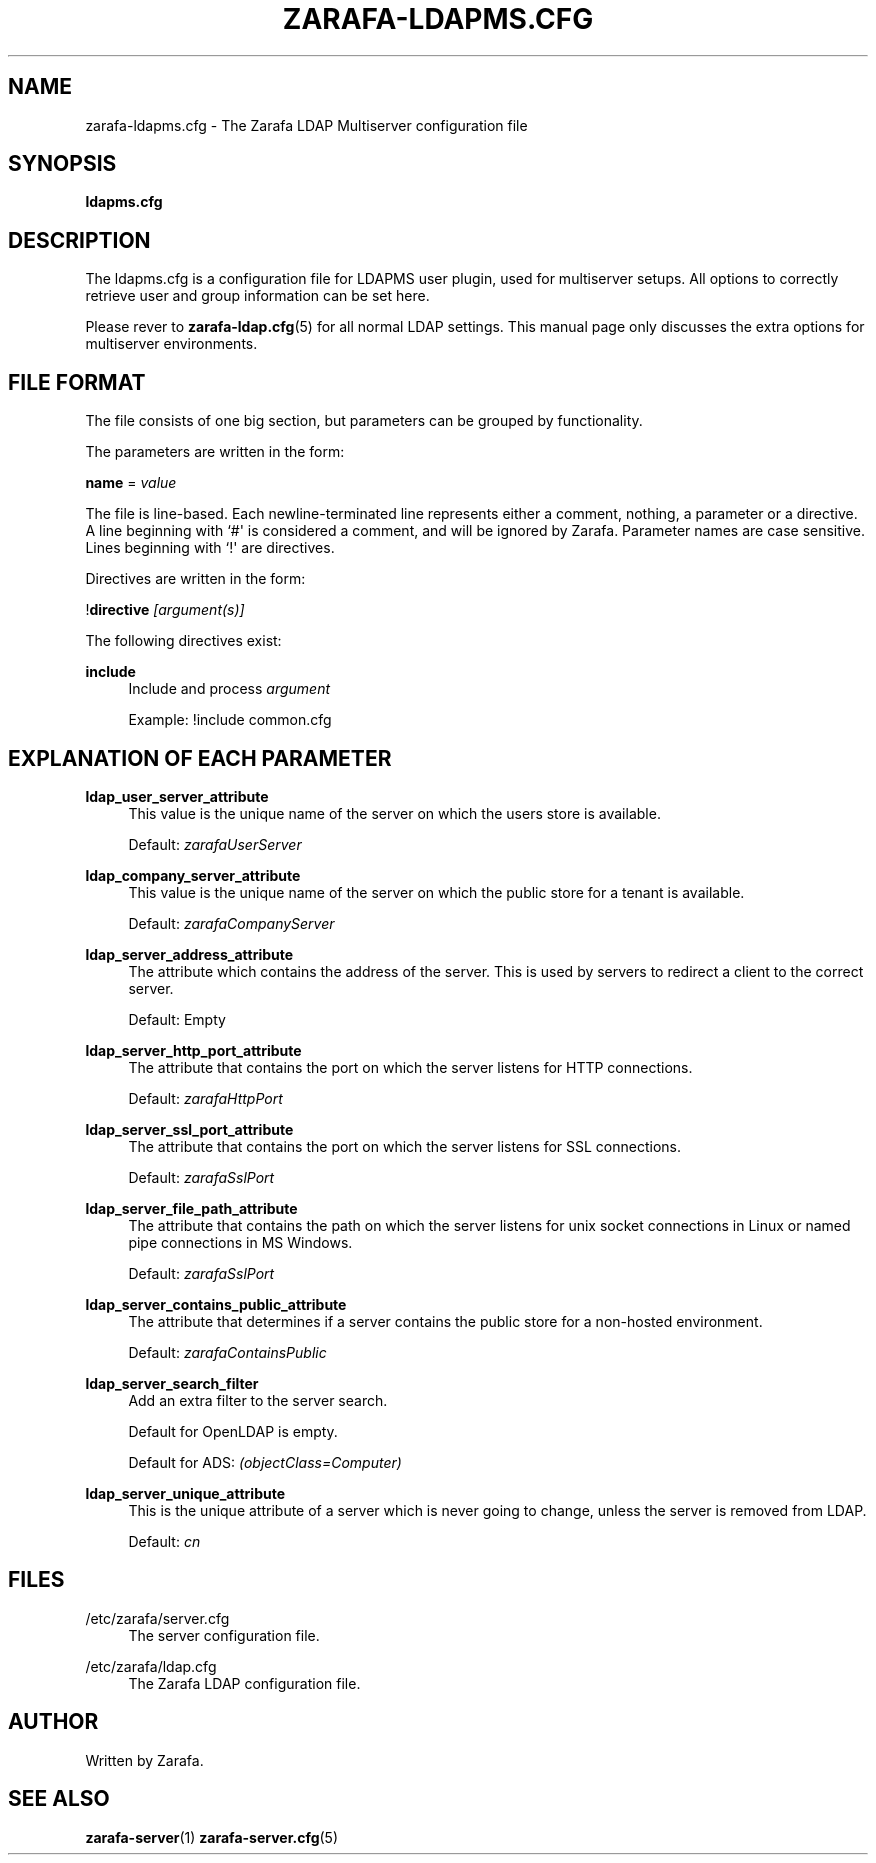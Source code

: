 '\" t
.\"     Title: zarafa-ldapms.cfg
.\"    Author: [see the "Author" section]
.\" Generator: DocBook XSL Stylesheets v1.75.2 <http://docbook.sf.net/>
.\"      Date: August 2011
.\"    Manual: Zarafa user reference
.\"    Source: Zarafa 7.0
.\"  Language: English
.\"
.TH "ZARAFA\-LDAPMS\&.CFG" "5" "August 2011" "Zarafa 7.0" "Zarafa user reference"
.\" -----------------------------------------------------------------
.\" * Define some portability stuff
.\" -----------------------------------------------------------------
.\" ~~~~~~~~~~~~~~~~~~~~~~~~~~~~~~~~~~~~~~~~~~~~~~~~~~~~~~~~~~~~~~~~~
.\" http://bugs.debian.org/507673
.\" http://lists.gnu.org/archive/html/groff/2009-02/msg00013.html
.\" ~~~~~~~~~~~~~~~~~~~~~~~~~~~~~~~~~~~~~~~~~~~~~~~~~~~~~~~~~~~~~~~~~
.ie \n(.g .ds Aq \(aq
.el       .ds Aq '
.\" -----------------------------------------------------------------
.\" * set default formatting
.\" -----------------------------------------------------------------
.\" disable hyphenation
.nh
.\" disable justification (adjust text to left margin only)
.ad l
.\" -----------------------------------------------------------------
.\" * MAIN CONTENT STARTS HERE *
.\" -----------------------------------------------------------------
.SH "NAME"
zarafa-ldapms.cfg \- The Zarafa LDAP Multiserver configuration file
.SH "SYNOPSIS"
.PP
\fBldapms\&.cfg\fR
.SH "DESCRIPTION"
.PP
The
ldapms\&.cfg
is a configuration file for LDAPMS user plugin, used for multiserver setups\&. All options to correctly retrieve user and group information can be set here\&.
.PP
Please rever to
\fBzarafa-ldap.cfg\fR(5)
for all normal LDAP settings\&. This manual page only discusses the extra options for multiserver environments\&.
.SH "FILE FORMAT"
.PP
The file consists of one big section, but parameters can be grouped by functionality\&.
.PP
The parameters are written in the form:
.PP
\fBname\fR
=
\fIvalue\fR
.PP
The file is line\-based\&. Each newline\-terminated line represents either a comment, nothing, a parameter or a directive\&. A line beginning with `#\*(Aq is considered a comment, and will be ignored by Zarafa\&. Parameter names are case sensitive\&. Lines beginning with `!\*(Aq are directives\&.
.PP
Directives are written in the form:
.PP
!\fBdirective\fR
\fI[argument(s)] \fR
.PP
The following directives exist:
.PP
\fBinclude\fR
.RS 4
Include and process
\fIargument\fR
.sp
Example: !include common\&.cfg
.RE
.SH "EXPLANATION OF EACH PARAMETER"
.PP
\fBldap_user_server_attribute\fR
.RS 4
This value is the unique name of the server on which the users store is available\&.
.sp
Default:
\fIzarafaUserServer\fR
.RE
.PP
\fBldap_company_server_attribute\fR
.RS 4
This value is the unique name of the server on which the public store for a tenant is available\&.
.sp
Default:
\fIzarafaCompanyServer\fR
.RE
.PP
\fBldap_server_address_attribute\fR
.RS 4
The attribute which contains the address of the server\&. This is used by servers to redirect a client to the correct server\&.
.sp
Default: Empty
.RE
.PP
\fBldap_server_http_port_attribute\fR
.RS 4
The attribute that contains the port on which the server listens for HTTP connections\&.
.sp
Default:
\fIzarafaHttpPort\fR
.RE
.PP
\fBldap_server_ssl_port_attribute\fR
.RS 4
The attribute that contains the port on which the server listens for SSL connections\&.
.sp
Default:
\fIzarafaSslPort\fR
.RE
.PP
\fBldap_server_file_path_attribute\fR
.RS 4
The attribute that contains the path on which the server listens for unix socket connections in Linux or named pipe connections in MS Windows\&.
.sp
Default:
\fIzarafaSslPort\fR
.RE
.PP
\fBldap_server_contains_public_attribute\fR
.RS 4
The attribute that determines if a server contains the public store for a non\-hosted environment\&.
.sp
Default:
\fIzarafaContainsPublic\fR
.RE
.PP
\fBldap_server_search_filter\fR
.RS 4
Add an extra filter to the server search\&.
.sp
Default for OpenLDAP is empty\&.
.sp
Default for ADS:
\fI(objectClass=Computer)\fR
.RE
.PP
\fBldap_server_unique_attribute\fR
.RS 4
This is the unique attribute of a server which is never going to change, unless the server is removed from LDAP\&.
.sp
Default:
\fIcn\fR
.RE
.SH "FILES"
.PP
/etc/zarafa/server\&.cfg
.RS 4
The server configuration file\&.
.RE
.PP
/etc/zarafa/ldap\&.cfg
.RS 4
The Zarafa LDAP configuration file\&.
.RE
.SH "AUTHOR"
.PP
Written by Zarafa\&.
.SH "SEE ALSO"
.PP

\fBzarafa-server\fR(1)
\fBzarafa-server.cfg\fR(5)

